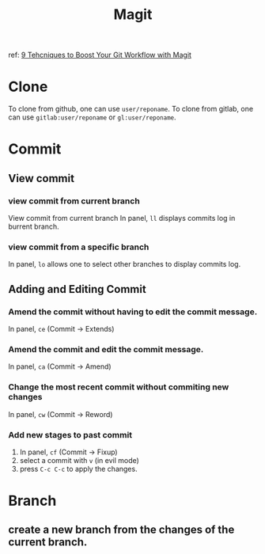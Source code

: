 #+TITLE: Magit
ref:
[[https://youtu.be/qPfJoeQCIvA?list=PLEoMzSkcN8oMc34dTjyFmTUWbXTKrNfZA][9 Tehcniques to Boost Your Git Workflow with Magit]]



* Clone
To clone from github, one can use ~user/reponame~.
To clone from gitlab, one can use ~gitlab:user/reponame~ or ~gl:user/reponame~.
* Commit
** View commit
*** view commit from current branch
View commit from current branch
In panel, ~ll~ displays commits log in burrent branch.
*** view commit from a specific branch
In panel, ~lo~ allows one to select other branches to display commits log.
** Adding and Editing Commit
*** Amend the commit without having to edit the commit message.
In panel, ~ce~ (Commit -> Extends)
*** Amend the commit and edit the commit message.
In panel, ~ca~ (Commit -> Amend)
*** Change the most recent commit without commiting new changes
In panel, ~cw~ (Commit -> Reword)
*** Add new stages to past commit
1. In panel, ~cf~ (Commit -> Fixup)
2. select a commit with ~v~ (in evil mode)
3. press ~C-c C-c~ to apply the changes.
* Branch
** create a new branch from the changes of the current branch.
